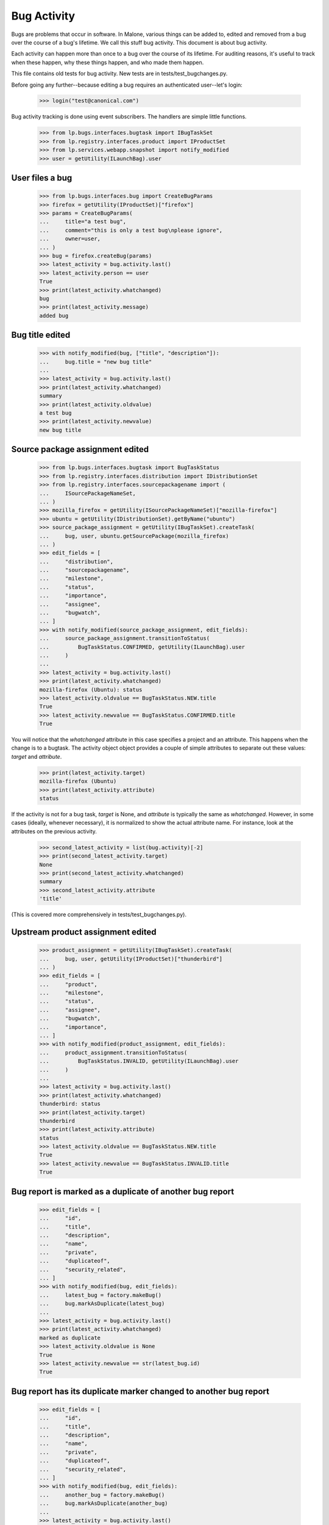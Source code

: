 Bug Activity
~~~~~~~~~~~~

Bugs are problems that occur in software. In Malone, various things can
be added to, edited and removed from a bug over the course of a bug's
lifetime. We call this stuff bug activity. This document is about bug
activity.

Each activity can happen more than once to a bug over the course of its
lifetime. For auditing reasons, it's useful to track when these happen, why
these things happen, and who made them happen.

This file contains old tests for bug activity. New tests are in
tests/test_bugchanges.py.

Before going any further--because editing a bug requires an
authenticated user--let's login:

    >>> login("test@canonical.com")

Bug activity tracking is done using event subscribers. The handlers
are simple little functions.

    >>> from lp.bugs.interfaces.bugtask import IBugTaskSet
    >>> from lp.registry.interfaces.product import IProductSet
    >>> from lp.services.webapp.snapshot import notify_modified
    >>> user = getUtility(ILaunchBag).user


User files a bug
================

    >>> from lp.bugs.interfaces.bug import CreateBugParams
    >>> firefox = getUtility(IProductSet)["firefox"]
    >>> params = CreateBugParams(
    ...     title="a test bug",
    ...     comment="this is only a test bug\nplease ignore",
    ...     owner=user,
    ... )
    >>> bug = firefox.createBug(params)
    >>> latest_activity = bug.activity.last()
    >>> latest_activity.person == user
    True
    >>> print(latest_activity.whatchanged)
    bug
    >>> print(latest_activity.message)
    added bug


Bug title edited
================

    >>> with notify_modified(bug, ["title", "description"]):
    ...     bug.title = "new bug title"
    ...
    >>> latest_activity = bug.activity.last()
    >>> print(latest_activity.whatchanged)
    summary
    >>> print(latest_activity.oldvalue)
    a test bug
    >>> print(latest_activity.newvalue)
    new bug title


Source package assignment edited
================================

    >>> from lp.bugs.interfaces.bugtask import BugTaskStatus
    >>> from lp.registry.interfaces.distribution import IDistributionSet
    >>> from lp.registry.interfaces.sourcepackagename import (
    ...     ISourcePackageNameSet,
    ... )
    >>> mozilla_firefox = getUtility(ISourcePackageNameSet)["mozilla-firefox"]
    >>> ubuntu = getUtility(IDistributionSet).getByName("ubuntu")
    >>> source_package_assignment = getUtility(IBugTaskSet).createTask(
    ...     bug, user, ubuntu.getSourcePackage(mozilla_firefox)
    ... )
    >>> edit_fields = [
    ...     "distribution",
    ...     "sourcepackagename",
    ...     "milestone",
    ...     "status",
    ...     "importance",
    ...     "assignee",
    ...     "bugwatch",
    ... ]
    >>> with notify_modified(source_package_assignment, edit_fields):
    ...     source_package_assignment.transitionToStatus(
    ...         BugTaskStatus.CONFIRMED, getUtility(ILaunchBag).user
    ...     )
    ...
    >>> latest_activity = bug.activity.last()
    >>> print(latest_activity.whatchanged)
    mozilla-firefox (Ubuntu): status
    >>> latest_activity.oldvalue == BugTaskStatus.NEW.title
    True
    >>> latest_activity.newvalue == BugTaskStatus.CONFIRMED.title
    True

You will notice that the `whatchanged` attribute in this case specifies
a project and an attribute.  This happens when the change is to a bugtask.
The activity object object provides a couple of simple attributes to separate
out these values: `target` and `attribute`.

    >>> print(latest_activity.target)
    mozilla-firefox (Ubuntu)
    >>> print(latest_activity.attribute)
    status

If the activity is not for a bug task, `target` is None, and `attribute` is
typically the same as `whatchanged`.  However, in some cases (ideally,
whenever necessary), it is normalized to show the actual attribute name.
For instance, look at the attributes on the previous activity.

    >>> second_latest_activity = list(bug.activity)[-2]
    >>> print(second_latest_activity.target)
    None
    >>> print(second_latest_activity.whatchanged)
    summary
    >>> second_latest_activity.attribute
    'title'

(This is covered more comprehensively in tests/test_bugchanges.py).

Upstream product assignment edited
==================================

    >>> product_assignment = getUtility(IBugTaskSet).createTask(
    ...     bug, user, getUtility(IProductSet)["thunderbird"]
    ... )
    >>> edit_fields = [
    ...     "product",
    ...     "milestone",
    ...     "status",
    ...     "assignee",
    ...     "bugwatch",
    ...     "importance",
    ... ]
    >>> with notify_modified(product_assignment, edit_fields):
    ...     product_assignment.transitionToStatus(
    ...         BugTaskStatus.INVALID, getUtility(ILaunchBag).user
    ...     )
    ...
    >>> latest_activity = bug.activity.last()
    >>> print(latest_activity.whatchanged)
    thunderbird: status
    >>> print(latest_activity.target)
    thunderbird
    >>> print(latest_activity.attribute)
    status
    >>> latest_activity.oldvalue == BugTaskStatus.NEW.title
    True
    >>> latest_activity.newvalue == BugTaskStatus.INVALID.title
    True


Bug report is marked as a duplicate of another bug report
=========================================================

    >>> edit_fields = [
    ...     "id",
    ...     "title",
    ...     "description",
    ...     "name",
    ...     "private",
    ...     "duplicateof",
    ...     "security_related",
    ... ]
    >>> with notify_modified(bug, edit_fields):
    ...     latest_bug = factory.makeBug()
    ...     bug.markAsDuplicate(latest_bug)
    ...
    >>> latest_activity = bug.activity.last()
    >>> print(latest_activity.whatchanged)
    marked as duplicate
    >>> latest_activity.oldvalue is None
    True
    >>> latest_activity.newvalue == str(latest_bug.id)
    True


Bug report has its duplicate marker changed to another bug report
=================================================================

    >>> edit_fields = [
    ...     "id",
    ...     "title",
    ...     "description",
    ...     "name",
    ...     "private",
    ...     "duplicateof",
    ...     "security_related",
    ... ]
    >>> with notify_modified(bug, edit_fields):
    ...     another_bug = factory.makeBug()
    ...     bug.markAsDuplicate(another_bug)
    ...
    >>> latest_activity = bug.activity.last()
    >>> print(latest_activity.whatchanged)
    changed duplicate marker
    >>> latest_activity.oldvalue == str(latest_bug.id)
    True
    >>> latest_activity.newvalue == str(another_bug.id)
    True


The bug report is un-duplicated
===============================

    >>> edit_fields = [
    ...     "id",
    ...     "title",
    ...     "description",
    ...     "name",
    ...     "private",
    ...     "duplicateof",
    ...     "security_related",
    ... ]
    >>> with notify_modified(bug, edit_fields):
    ...     bug.markAsDuplicate(None)
    ...
    >>> latest_activity = bug.activity.last()
    >>> print(latest_activity.whatchanged)
    removed duplicate marker
    >>> latest_activity.oldvalue == str(another_bug.id)
    True
    >>> latest_activity.newvalue is None
    True


A bug with multiple duplicates
==============================

When a bug has multiple duplicates and is itself marked a duplicate,
the duplicates are automatically duped to the same master bug.  These changes
are then reflected in the activity log for each bug itself.

    >>> edit_fields = [
    ...     "id",
    ...     "title",
    ...     "description",
    ...     "name",
    ...     "private",
    ...     "duplicateof",
    ...     "security_related",
    ... ]
    >>> initial_bug = factory.makeBug()
    >>> dupe_one = factory.makeBug()
    >>> dupe_two = factory.makeBug()
    >>> dupe_one.markAsDuplicate(initial_bug)
    >>> dupe_two.markAsDuplicate(initial_bug)

After creating a few bugs to work with, we create a final bug and duplicate
the initial bug against it.

    >>> final_bug = factory.makeBug()
    >>> initial_bug.markAsDuplicate(final_bug)

Now, we confirm the activity log for the other bugs correctly list the
final_bug as their master bug.

    >>> latest_activity = dupe_one.activity.last()
    >>> print(latest_activity.whatchanged)
    changed duplicate marker
    >>> latest_activity.oldvalue == str(initial_bug.id)
    True
    >>> latest_activity.newvalue == str(final_bug.id)
    True
    >>> latest_activity = dupe_two.activity.last()
    >>> print(latest_activity.whatchanged)
    changed duplicate marker
    >>> latest_activity.oldvalue == str(initial_bug.id)
    True
    >>> latest_activity.newvalue == str(final_bug.id)
    True


BugActivityItem
===============

BugActivityItem implements the stuff that BugActivity doesn't need to
know about.

    >>> from datetime import datetime, timezone
    >>> from lp.bugs.browser.bugtask import BugActivityItem
    >>> from lp.bugs.interfaces.bug import IBugSet
    >>> from lp.bugs.interfaces.bugactivity import IBugActivitySet

    >>> nowish = datetime(2009, 3, 26, 16, 40, 31, tzinfo=timezone.utc)
    >>> bug_one = getUtility(IBugSet).get(1)
    >>> activity = getUtility(IBugActivitySet).new(
    ...     bug=bug_one,
    ...     whatchanged="summary",
    ...     oldvalue="Old value",
    ...     newvalue="New value",
    ...     person=user,
    ...     datechanged=nowish,
    ... )
    >>> activity_item = BugActivityItem(activity)

The BugActivityItem offers properties that can be used to render the
activity sensibly in an HTML interface. In most cases it just returns
activity.whatchanged.

    >>> print(activity_item.change_summary)
    summary

Summary changes are represented as unified diffs in the interface, in
the same way as they are in notifications. To ensure they display
properly in the UI, they're returned with newline characters replaces
with HTML line-breaks.

    >>> print(activity_item.change_details)
    - Old value<br />+ New value

BugActivityItem delegates to IBugActivity, so we can still access the
original BugActivity's properties if we want.

    >>> print(
    ...     "%s: %s => %s"
    ...     % (
    ...         activity_item.whatchanged,
    ...         activity_item.oldvalue,
    ...         activity_item.newvalue,
    ...     )
    ... )
    summary: Old value => New value

For simpler changes, activity_item.change_details will simply return the
change in the form old_value -> new_value. The arrow will be represented
by the unicode character &#8594;.

    >>> activity = getUtility(IBugActivitySet).new(
    ...     bug=bug_one,
    ...     whatchanged="security vulnerability",
    ...     oldvalue="no",
    ...     newvalue="yes",
    ...     person=user,
    ...     datechanged=nowish,
    ... )
    >>> activity_item = BugActivityItem(activity)

    >>> print(activity_item.change_details)
    no &#8594; yes

    >>> activity = getUtility(IBugActivitySet).new(
    ...     bug=bug_one,
    ...     whatchanged="visibility",
    ...     oldvalue="public",
    ...     newvalue="private",
    ...     person=user,
    ...     datechanged=nowish,
    ... )
    >>> activity_item = BugActivityItem(activity)

    >>> print(activity_item.change_details)
    public &#8594; private

Tag changes use the _formatted_tags_change property of BugActivityItem
to create a nicely formatted change_details.

    >>> activity = getUtility(IBugActivitySet).new(
    ...     bug=bug_one,
    ...     whatchanged="tags",
    ...     oldvalue="tag1 tag2",
    ...     newvalue="tag1 tag3",
    ...     person=user,
    ...     datechanged=nowish,
    ... )
    >>> activity_item = BugActivityItem(activity)
    >>> print(activity_item._formatted_tags_change)
    added: tag3
    removed: tag2

The change_details value for this change will be that returned by
_formatted_tags_change but with newlines replaced by HTML line-breaks.

    >>> print(activity_item.change_details)
    added: tag3<br />removed: tag2

For changes to bug tasks, BugActivityItem returns the name of the attribute
that was changed (using the `attribute` property on the bug activity
discussed above).

    >>> activity = getUtility(IBugActivitySet).new(
    ...     bug=bug_one,
    ...     whatchanged="malone: status",
    ...     oldvalue="New",
    ...     newvalue="Triaged",
    ...     person=user,
    ...     datechanged=nowish,
    ... )
    >>> activity_item = BugActivityItem(activity)

    >>> print(activity_item.change_summary)
    status

The change_details are expressed as a simple change.

    >>> print(activity_item.change_details)
    New &#8594; Triaged

For assignee changes, BugActivityItem will ensure that old or new values
of None will be converted to the string 'nobody'.

    >>> activity = getUtility(IBugActivitySet).new(
    ...     bug=bug_one,
    ...     whatchanged="malone: assignee",
    ...     oldvalue=None,
    ...     newvalue="somebody",
    ...     person=user,
    ...     datechanged=nowish,
    ... )
    >>> activity_item = BugActivityItem(activity)
    >>> print(activity_item.change_details)
    nobody &#8594; somebody

    >>> activity = getUtility(IBugActivitySet).new(
    ...     bug=bug_one,
    ...     whatchanged="malone: assignee",
    ...     oldvalue="somebody",
    ...     newvalue=None,
    ...     person=user,
    ...     datechanged=nowish,
    ... )
    >>> activity_item = BugActivityItem(activity)
    >>> print(activity_item.change_details)
    somebody &#8594; nobody

For changes to a bug's description, we simply return the word 'updated,'
since such changes may be too long to be useful as a diff.

    >>> activity = getUtility(IBugActivitySet).new(
    ...     bug=bug_one,
    ...     whatchanged="description",
    ...     oldvalue="Old description",
    ...     newvalue="New description",
    ...     person=user,
    ...     datechanged=nowish,
    ... )
    >>> activity_item = BugActivityItem(activity)
    >>> print(
    ...     "%s: %s"
    ...     % (activity_item.change_summary, activity_item.change_details)
    ... )
    description: updated
